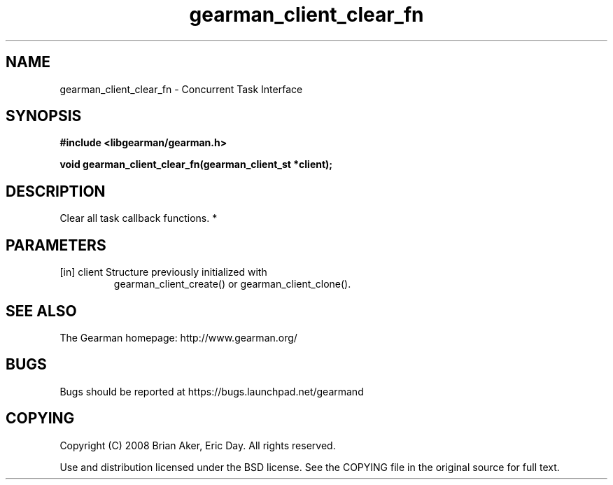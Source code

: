 .TH gearman_client_clear_fn 3 2010-06-30 "Gearman" "Gearman"
.SH NAME
gearman_client_clear_fn \- Concurrent Task Interface
.SH SYNOPSIS
.B #include <libgearman/gearman.h>
.sp
.BI " void gearman_client_clear_fn(gearman_client_st *client);"
.SH DESCRIPTION
Clear all task callback functions.
*
.SH PARAMETERS
.TP
.BR 
[in] client Structure previously initialized with
gearman_client_create() or gearman_client_clone().
.SH "SEE ALSO"
The Gearman homepage: http://www.gearman.org/
.SH BUGS
Bugs should be reported at https://bugs.launchpad.net/gearmand
.SH COPYING
Copyright (C) 2008 Brian Aker, Eric Day. All rights reserved.

Use and distribution licensed under the BSD license. See the COPYING file in the original source for full text.

